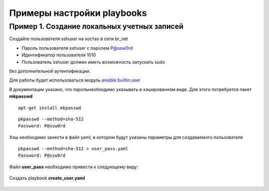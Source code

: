 Примеры настройки playbooks
~~~~~~~~~~~~~~~~~~~~~~~~~~~~


Пример 1. Создание локальных учетных записей
"""""""""""""""""""""""""""""""""""""""""""""

Создайте пользователя sshuser на хостах в сети br_net

- Пароль пользователя sshuser с паролем P@ssw0rd
- Идентификатор пользователя 1010
- Пользователь sshuser должен иметь возможность запускать sudo 
без дополнительной аутентификации.


Для работы будет использоваться модуль `ansible.builtin.user <https://docs.ansible.com/ansible/latest/collections/ansible/builtin/user_module.html>`__

В документации указано, что парольнеобходимо указывать в хэшированном виде. Для этого потребуется пакет **mkpasswd**

::

        apt-get install mkpasswd

::

        pkpasswd --method=sha-512
        Password: P@ssw0rd
    

.. figure:: img/var_09.png
       :scale: 100 %
       :align: center
       :alt:

Хэш необходимо занести в файл yaml, в котором будут указаны параметры для создаваемого пользователя

::

        pkpasswd --method=sha-512 > user_pass.yaml
        Password: P@ssw0rd

Файл **user_pass** необходимо привести к следующему виду:


.. figure:: img/var_10.png
       :scale: 100 %
       :align: center
       :alt:

Создать playbook **create_user.yaml**


.. figure:: img/var_11.png
       :scale: 100 %
       :align: center
       :alt:





